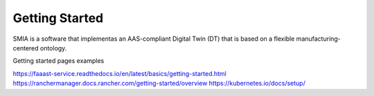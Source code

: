 Getting Started
===============

SMIA is a software that implementas an AAS-compliant Digital Twin (DT) that is based on a flexible manufacturing-centered ontology.

.. TODO hay que pensar como hacer esta pagina

.. TODO Pensar si añadir aqui las guias

Getting started pages examples

`<https://faaast-service.readthedocs.io/en/latest/basics/getting-started.html>`_
`<https://ranchermanager.docs.rancher.com/getting-started/overview>`_
`<https://kubernetes.io/docs/setup/>`_
